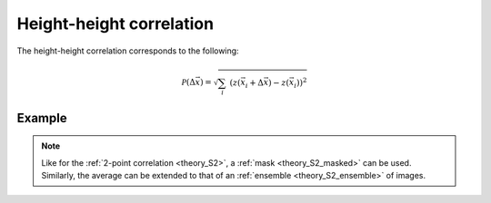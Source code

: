 .. _theory_heightheight:

Height-height correlation
=========================

The height-height correlation corresponds to the following:

.. math::

    \mathcal{P} (\Delta \vec{x}) =
    \sqrt{ \sum_{i} \; \left(
        z (\vec{x}_i + \Delta \vec{x}) -
        z (\vec{x}_i)
    \right)^2 }

Example
-------

.. image:: examples/heightheight.svg
    :width: 700px

.. note::

    Like for the :ref:`2-point correlation <theory_S2>`, a :ref:`mask <theory_S2_masked>` can be used. Similarly, the average can be extended to that of an :ref:`ensemble <theory_S2_ensemble>` of images.

.. tabs::

    .. tab:: Python

        :download:`heightheight.py <examples/heightheight.py>`

        .. literalinclude:: examples/heightheight.py
            :language: python
            :start-after: <snippet>
            :end-before: </snippet>

    .. tab:: C++

        :download:`heightheight.cpp <examples/heightheight.cpp>`

        .. literalinclude:: examples/heightheight.cpp
            :language: cpp

